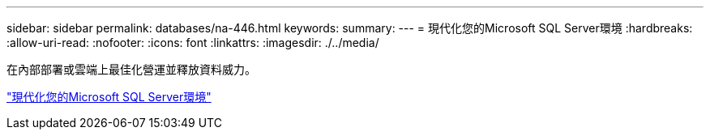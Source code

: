 ---
sidebar: sidebar 
permalink: databases/na-446.html 
keywords:  
summary:  
---
= 現代化您的Microsoft SQL Server環境
:hardbreaks:
:allow-uri-read: 
:nofooter: 
:icons: font
:linkattrs: 
:imagesdir: ./../media/


[role="lead"]
在內部部署或雲端上最佳化營運並釋放資料威力。

link:https://www.netapp.com/pdf.html?item=/media/15613-na-446.pdf["現代化您的Microsoft SQL Server環境"^]
